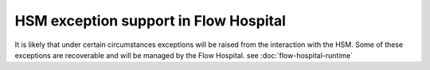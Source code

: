 HSM exception support in Flow Hospital
======================================

It is likely that under certain circumstances exceptions will be raised from the interaction with the HSM.
Some of these exceptions are recoverable and will be managed by the Flow Hospital.  see :doc:`flow-hospital-runtime`

